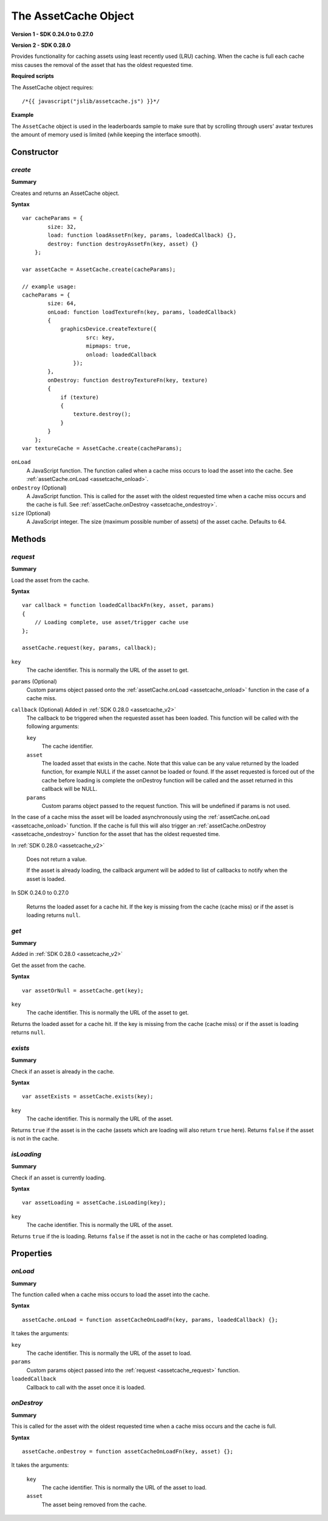 .. index::
    single: AssetCache

.. highlight:: javascript

.. _assetcache:

---------------------
The AssetCache Object
---------------------

**Version 1 - SDK 0.24.0 to 0.27.0**

**Version 2 - SDK 0.28.0**

Provides functionality for caching assets using least recently used (LRU) caching.
When the cache is full each cache miss causes the removal of the asset that has the oldest requested time.

**Required scripts**

The AssetCache object requires::

    /*{{ javascript("jslib/assetcache.js") }}*/

**Example**

The ``AssetCache`` object is used in the leaderboards sample to make sure that by scrolling through users' avatar
textures the amount of memory used is limited (while keeping the interface smooth).

Constructor
===========

.. index::
    pair: AssetCache; create

`create`
--------

**Summary**

Creates and returns an AssetCache object.

**Syntax** ::

    var cacheParams = {
            size: 32,
            load: function loadAssetFn(key, params, loadedCallback) {},
            destroy: function destroyAssetFn(key, asset) {}
        };

    var assetCache = AssetCache.create(cacheParams);

    // example usage:
    cacheParams = {
            size: 64,
            onLoad: function loadTextureFn(key, params, loadedCallback)
            {
                graphicsDevice.createTexture({
                        src: key,
                        mipmaps: true,
                        onload: loadedCallback
                    });
            },
            onDestroy: function destroyTextureFn(key, texture)
            {
                if (texture)
                {
                    texture.destroy();
                }
            }
        };
    var textureCache = AssetCache.create(cacheParams);

``onLoad``
    A JavaScript function.
    The function called when a cache miss occurs to load the asset into the cache.
    See :ref:`assetCache.onLoad <assetcache_onload>`.

``onDestroy`` (Optional)
    A JavaScript function.
    This is called for the asset with the oldest requested time when a cache miss occurs and the cache is full.
    See :ref:`assetCache.onDestroy <assetcache_ondestroy>`.

``size`` (Optional)
    A JavaScript integer.
    The size (maximum possible number of assets) of the asset cache.
    Defaults to 64.

Methods
=======

.. index::
    pair: AssetCache; request

.. _assetcache_request:

`request`
---------

**Summary**

Load the asset from the cache.

**Syntax** ::

    var callback = function loadedCallbackFn(key, asset, params)
    {
        // Loading complete, use asset/trigger cache use
    };

    assetCache.request(key, params, callback);

``key``
    The cache identifier.
    This is normally the URL of the asset to get.

``params`` (Optional)
    Custom params object passed onto the :ref:`assetCache.onLoad <assetcache_onload>` function in the case of a cache miss.

``callback`` (Optional) Added in :ref:`SDK 0.28.0 <assetcache_v2>`
    The callback to be triggered when the requested asset has been loaded.
    This function will be called with the following arguments:

    ``key``
        The cache identifier.

    ``asset``
        The loaded asset that exists in the cache.
        Note that this value can be any value returned by the loaded function,
        for example NULL if the asset cannot be loaded or found.
        If the asset requested is forced out of the cache before
        loading is complete the onDestroy function will be called and the asset
        returned in this callback will be NULL.

    ``params``
        Custom params object passed to the request function.
        This will be undefined if params is not used.

In the case of a cache miss the asset will be loaded asynchronously using the :ref:`assetCache.onLoad <assetcache_onload>` function.
If the cache is full this will also trigger an :ref:`assetCache.onDestroy <assetcache_ondestroy>` function for the asset that has the oldest requested time.

In :ref:`SDK 0.28.0 <assetcache_v2>`

    Does not return a value.

    If the asset is already loading, the callback argument will be added to list of
    callbacks to notify when the asset is loaded.

In SDK 0.24.0 to 0.27.0

    Returns the loaded asset for a cache hit.
    If the key is missing from the cache (cache miss) or if the asset is loading returns ``null``.


.. index::
    pair: AssetCache; get

.. _assetcache_get:

`get`
-----

**Summary**

Added in :ref:`SDK 0.28.0 <assetcache_v2>`

Get the asset from the cache.

**Syntax** ::

    var assetOrNull = assetCache.get(key);

``key``
    The cache identifier.
    This is normally the URL of the asset to get.

Returns the loaded asset for a cache hit.
If the key is missing from the cache (cache miss) or if the asset is loading returns ``null``.

.. index::
    pair: AssetCache; exists

.. _assetcache_exists:

`exists`
--------

**Summary**

Check if an asset is already in the cache.

**Syntax** ::

    var assetExists = assetCache.exists(key);

``key``
    The cache identifier.
    This is normally the URL of the asset.

Returns ``true`` if the asset is in the cache (assets which are loading will also return ``true`` here).
Returns ``false`` if the asset is not in the cache.

.. index::
    pair: AssetCache; isLoading

.. _assetcache_isloading:

`isLoading`
-----------

**Summary**

Check if an asset is currently loading.

**Syntax** ::

    var assetLoading = assetCache.isLoading(key);

``key``
    The cache identifier.
    This is normally the URL of the asset.

Returns ``true`` if the is loading.
Returns ``false`` if the asset is not in the cache or has completed loading.

Properties
==========

.. index::
    pair: AssetCache; onLoad

.. _assetcache_onload:

`onLoad`
--------

**Summary**

The function called when a cache miss occurs to load the asset into the cache.

**Syntax** ::

    assetCache.onLoad = function assetCacheOnLoadFn(key, params, loadedCallback) {};

It takes the arguments:

``key``
    The cache identifier.
    This is normally the URL of the asset to load.

``params``
    Custom params object passed into the :ref:`request <assetcache_request>` function.

``loadedCallback``
    Callback to call with the asset once it is loaded.

.. index::
    pair: AssetCache; onDestroy

.. _assetcache_ondestroy:

`onDestroy`
-----------

**Summary**

This is called for the asset with the oldest requested time when a cache miss occurs and the cache is full.

**Syntax** ::

    assetCache.onDestroy = function assetCacheOnLoadFn(key, asset) {};

It takes the arguments:

    ``key``
        The cache identifier.
        This is normally the URL of the asset to load.

    ``asset``
        The asset being removed from the cache.
